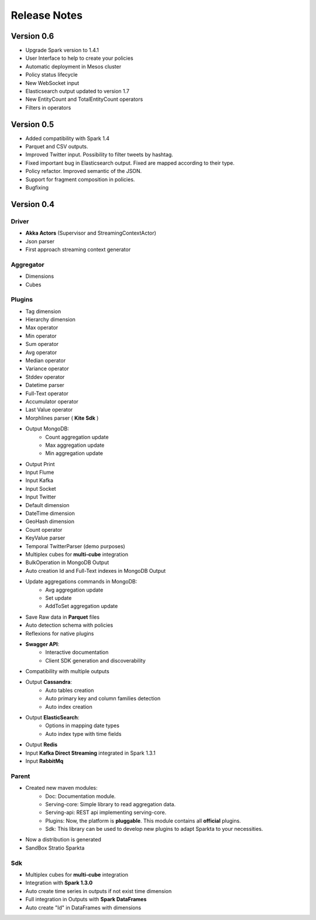 Release Notes
****************

Version 0.6
=============

- Upgrade Spark version to 1.4.1

- User Interface to help to create your policies

- Automatic deployment in Mesos cluster

- Policy status lifecycle

- New WebSocket input

- Elasticsearch output updated to version 1.7

- New EntityCount and TotalEntityCount operators

- Filters in operators



Version 0.5
=============

- Added compatibility with Spark 1.4

- Parquet and CSV outputs.

- Improved Twitter input. Possibility to filter tweets by hashtag.

- Fixed important bug in Elasticsearch output. Fixed are mapped according to their type.

- Policy refactor. Improved semantic of the JSON.

- Support for fragment composition in policies.

- Bugfixing



Version 0.4
=============

Driver
------
- **Akka Actors** (Supervisor and StreamingContextActor)
- Json parser
- First approach streaming context generator

Aggregator
----------
- Dimensions
- Cubes

Plugins
-------
- Tag dimension
- Hierarchy dimension
- Max operator
- Min operator
- Sum operator
- Avg operator
- Median operator
- Variance operator
- Stddev operator
- Datetime parser
- Full-Text operator
- Accumulator operator
- Last Value operator
- Morphlines parser ( **Kite Sdk** )
- Output MongoDB:
    - Count aggregation update
    - Max aggregation update
    - Min aggregation update
- Output Print
- Input Flume
- Input Kafka
- Input Socket
- Input Twitter
- Default dimension
- DateTime dimension
- GeoHash dimension
- Count operator
- KeyValue parser
- Temporal TwitterParser (demo purposes)
- Multiplex cubes for **multi-cube** integration
- BulkOperation in MongoDB Output
- Auto creation Id and Full-Text indexes in MongoDB Output
- Update aggregations commands in MongoDB:
    - Avg aggregation update
    - Set update
    - AddToSet aggregation update
- Save Raw data in **Parquet** files
- Auto detection schema with policies
- Reflexions for native plugins
- **Swagger API**:
    - Interactive documentation
    - Client SDK generation and discoverability
- Compatibility with multiple outputs
- Output **Cassandra**:
    - Auto tables creation
    - Auto primary key and column families detection
    - Auto index creation
- Output **ElasticSearch**:
    - Options in mapping date types
    - Auto index type with time fields
- Output **Redis**
- Input **Kafka Direct Streaming** integrated in Spark 1.3.1
- Input **RabbitMq**

Parent
------
- Created new maven modules:
    - Doc: Documentation module.
    - Serving-core: Simple library to read aggregation data.
    - Serving-api: REST api implementing serving-core.
    - Plugins: Now, the platform is **pluggable**. This module contains all **official** plugins.
    - Sdk: This library can be used to develop new plugins to adapt Sparkta to your necessities.
- Now a distribution is generated
- SandBox Stratio Sparkta

Sdk
---
- Multiplex cubes for **multi-cube** integration
- Integration with **Spark 1.3.0**
- Auto create time series in outputs if not exist time dimension
- Full integration in Outputs with **Spark DataFrames**
- Auto create "Id" in DataFrames with dimensions
